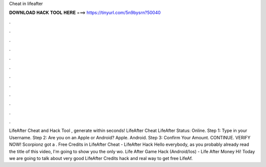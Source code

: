 Cheat in lifeafter

𝐃𝐎𝐖𝐍𝐋𝐎𝐀𝐃 𝐇𝐀𝐂𝐊 𝐓𝐎𝐎𝐋 𝐇𝐄𝐑𝐄 ===> https://tinyurl.com/5n9bysrn?50040

.

.

.

.

.

.

.

.

.

.

.

.

LifeAfter Cheat and Hack Tool , generate within seconds! LifeAfter Cheat LifeAfter Status: Online. Step 1: Type in your Username. Step 2: Are you on an Apple or Android? Apple. Android. Step 3: Confirm Your Amount. CONTINUE. VERIFY NOW! Scorpionz got a . Free Credits in LifeAfter Cheat - LifeAfter Hack Hello everybody, as you probably already read the title of this video, I'm going to show you the only wo. Life After Game Hack (Android/Ios) - Life After Money Hi! Today we are going to talk about very good LifeAfter Credits hack and real way to get free LifeAf.